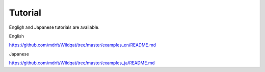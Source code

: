 Tutorial
========

Engligh and Japanese tutorials are available.

English

https://github.com/mdrft/Wildqat/tree/master/examples_en/README.md

Japanese

https://github.com/mdrft/Wildqat/tree/master/examples_ja/README.md